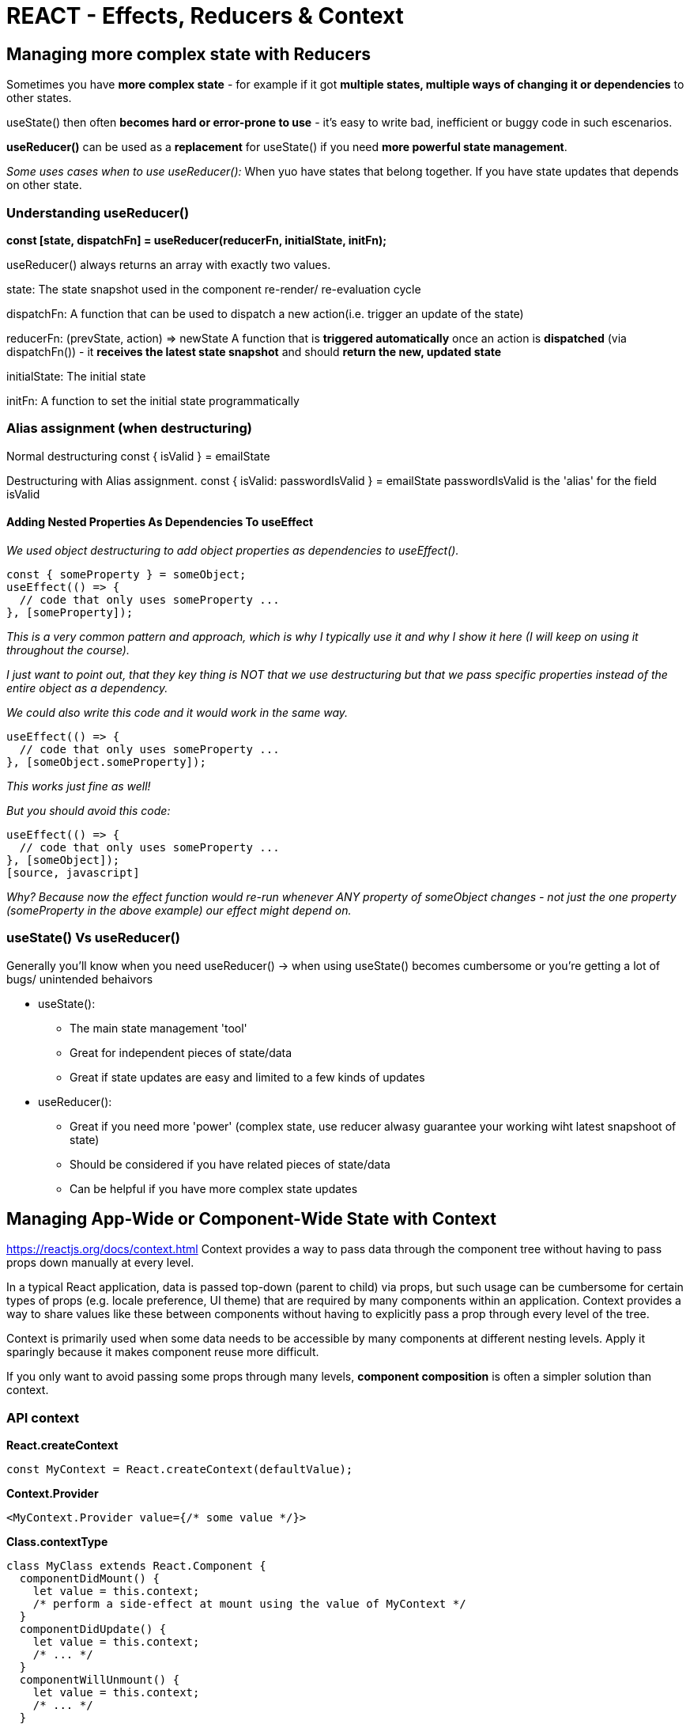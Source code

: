 = REACT - Effects, Reducers & Context

== Managing more complex state with Reducers
Sometimes you have *more complex state* - for example if it got *multiple states, multiple ways of changing it or dependencies* to other states.

useState() then often *becomes hard or error-prone to use* - it's easy to write bad, inefficient or buggy code in such escenarios.

*useReducer()* can be used as a *replacement* for useState() if you need *more powerful state management*.

_Some uses cases when to use useReducer():_
When yuo have states that belong together.
If you have state updates that depends on other state.

=== Understanding useReducer()

*const [state, dispatchFn] = useReducer(reducerFn, initialState, initFn);*

useReducer() always returns an array with exactly two values.

state:
The state snapshot used in the component re-render/ re-evaluation cycle

dispatchFn:
A function that can be used to dispatch a new action(i.e. trigger an update of the state)

reducerFn:
(prevState, action) => newState
A function that is *triggered automatically* once an action is *dispatched* (via dispatchFn()) - it *receives the latest state snapshot* and should *return the new, updated state*

initialState:
The initial state

initFn:
A function to set the initial state programmatically

=== Alias assignment (when destructuring)
Normal destructuring
const { isValid } = emailState

Destructuring with Alias assignment.
const { isValid: passwordIsValid } = emailState
passwordIsValid is the 'alias' for the field isValid

==== Adding Nested Properties As Dependencies To useEffect
_We used object destructuring to add object properties as dependencies to useEffect()._
[source, javascript]
----
const { someProperty } = someObject;
useEffect(() => {
  // code that only uses someProperty ...
}, [someProperty]);
----
_This is a very common pattern and approach, which is why I typically use it and why I show it here (I will keep on using it throughout the course)._

_I just want to point out, that they key thing is NOT that we use destructuring but that we pass specific properties instead of the entire object as a dependency._

_We could also write this code and it would work in the same way._

[source, javascript]
----
useEffect(() => {
  // code that only uses someProperty ...
}, [someObject.someProperty]);
----
_This works just fine as well!_

_But you should avoid this code:_
[source, javascript]
----
useEffect(() => {
  // code that only uses someProperty ...
}, [someObject]);
[source, javascript]
----
_Why?_
_Because now the effect function would re-run whenever ANY property of someObject changes - not just the one property (someProperty in the above example) our effect might depend on._

=== useState() Vs useReducer()
Generally you'll know when you need useReducer() -> when using useState()  becomes cumbersome or you're getting a lot of bugs/ unintended behaivors

* useState():
** The main state management 'tool'
** Great for independent pieces of state/data
** Great if state updates are easy and limited to a few kinds of updates

* useReducer():
** Great if you need more 'power' (complex state, use reducer alwasy guarantee your working wiht latest snapshoot of state)
** Should be considered if you have related pieces of state/data 
** Can be helpful if you have more complex state updates


== Managing App-Wide or Component-Wide State with Context

https://reactjs.org/docs/context.html
Context provides a way to pass data through the component tree without having to pass props down manually at every level.

In a typical React application, data is passed top-down (parent to child) via props, but such usage can be cumbersome for certain types of props (e.g. locale preference, UI theme) that are required by many components within an application. Context provides a way to share values like these between components without having to explicitly pass a prop through every level of the tree.

Context is primarily used when some data needs to be accessible by many components at different nesting levels. Apply it sparingly because it makes component reuse more difficult.

If you only want to avoid passing some props through many levels, *component composition* is often a simpler solution than context.

=== API context
*React.createContext*
[source]
----
const MyContext = React.createContext(defaultValue);
----

*Context.Provider*
[source]
----
<MyContext.Provider value={/* some value */}>
----

*Class.contextType*
[source]
----
class MyClass extends React.Component {
  componentDidMount() {
    let value = this.context;
    /* perform a side-effect at mount using the value of MyContext */
  }
  componentDidUpdate() {
    let value = this.context;
    /* ... */
  }
  componentWillUnmount() {
    let value = this.context;
    /* ... */
  }
  render() {
    let value = this.context;
    /* render something based on the value of MyContext */
  }
}
MyClass.contextType = MyContext;
----

*Context.Consumer*
[source]
----
<MyContext.Consumer>
  {value => /* render something based on the context value */}
</MyContext.Consumer>
----

=== Using context: 1. Providing the context

Providing means that you wrap in JSX code all the components that should be able to tap into that Context, that should be able to listen to that context. Any component that's not wrapped will not be able to listen.

[source]
----
      <AuthContext.Provider>
      <MainHeader isAuthenticated={isLoggedIn} onLogout={logoutHandler} />
      <main>
        {!isLoggedIn && <Login onLogin={loginHandler} />}
        {isLoggedIn && <Home onLogout={logoutHandler} />}
      </main>
      </AuthContext.Provider>
----
All the components wrapped by AuthContext, will have access to AuthContext (All the components and their descendents.)

We can listen the context in 2 ways: By using AuthContext consumer or by using a React Hook

Example of listening the context using a consumer:
[source]
----
const Navigation = (props) => {

  return (
    <AuthContext.Consumer>
      { (ctx) => {
        return (
        <nav className={classes.nav}>
          <ul>
            {ctx.isLoggedIn && (
              <li>
                <a href="/">Users</a>
              </li>
            )}
            {ctx.isLoggedIn && (
              <li>
                <a href="/">Admin</a>
              </li>
            )}
            {ctx.isLoggedIn && (
              <li>
                <button onClick={props.onLogout}>Logout</button>
              </li>
            )}
          </ul>
        </nav>
        )
      }
      }
    </AuthContext.Consumer>
  );
};

export default Navigation;

----

=== useContext Hook
[source]
----
import {useContext} from 'react';
const Navigation = (props) => {
  const ctx = useContext(AuthContext);
----

In most cases you will use props to pass data to components
Because props are your mechanism to configure components and to make them reusable.

== CONTEXT LIMITATIONS
It can be great for app-wide or component-wide state. States that affects multiple components.
It's Not a replacement for component configuration

****
*PROPS FOR CONFIGURATION*
*CONTEXT FOR STATE MANAGEMENT ACROSS COMPONENTS*
****

React Context is *NOT optimized* for high frequency changes! (better tool: Redux)

React Context also *shouldn't be used to replace ALL* component communications and props.
Components should still be configurable via props and short "prop chain" might not need any replacement.

== RULES OF HOOKS

* Only call React Hooks in *React Functions*
** React Component Functions
** Custom Hooks.

* Only call React Hooks at the *Top Level*
** Don't call them in nested functions
** Don't call them in any block statements

Extra, _unofficial_ Rule for *useEffect()*: ALWAYS add everything you refer to inside of useEffect() as a dependency!


